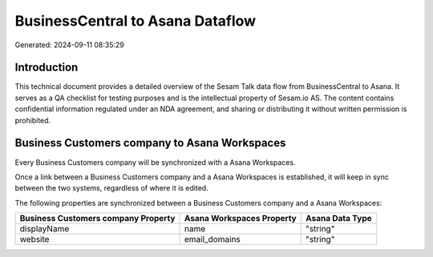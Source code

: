 =================================
BusinessCentral to Asana Dataflow
=================================

Generated: 2024-09-11 08:35:29

Introduction
------------

This technical document provides a detailed overview of the Sesam Talk data flow from BusinessCentral to Asana. It serves as a QA checklist for testing purposes and is the intellectual property of Sesam.io AS. The content contains confidential information regulated under an NDA agreement, and sharing or distributing it without written permission is prohibited.

Business Customers company to Asana Workspaces
----------------------------------------------
Every Business Customers company will be synchronized with a Asana Workspaces.

Once a link between a Business Customers company and a Asana Workspaces is established, it will keep in sync between the two systems, regardless of where it is edited.

The following properties are synchronized between a Business Customers company and a Asana Workspaces:

.. list-table::
   :header-rows: 1

   * - Business Customers company Property
     - Asana Workspaces Property
     - Asana Data Type
   * - displayName
     - name
     - "string"
   * - website
     - email_domains
     - "string"


